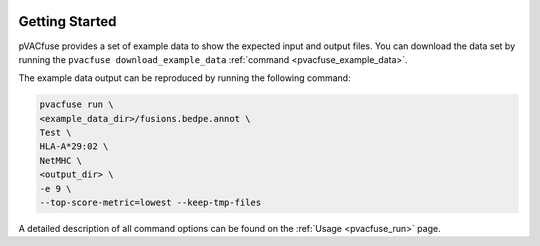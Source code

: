 .. image:: ../images/pVACfuse_logo_trans-bg_sm_v4b.png
    :align: right
    :alt: pVACfuse logo

Getting Started
---------------

pVACfuse provides a set of example data to show the expected input and output files. You can download the data set by running the ``pvacfuse download_example_data`` :ref:`command <pvacfuse_example_data>`.

The example data output can be reproduced by running the following command:

.. code-block:: none

   pvacfuse run \
   <example_data_dir>/fusions.bedpe.annot \
   Test \
   HLA-A*29:02 \
   NetMHC \
   <output_dir> \
   -e 9 \
   --top-score-metric=lowest --keep-tmp-files

A detailed description of all command options can be found on the :ref:`Usage <pvacfuse_run>` page.
